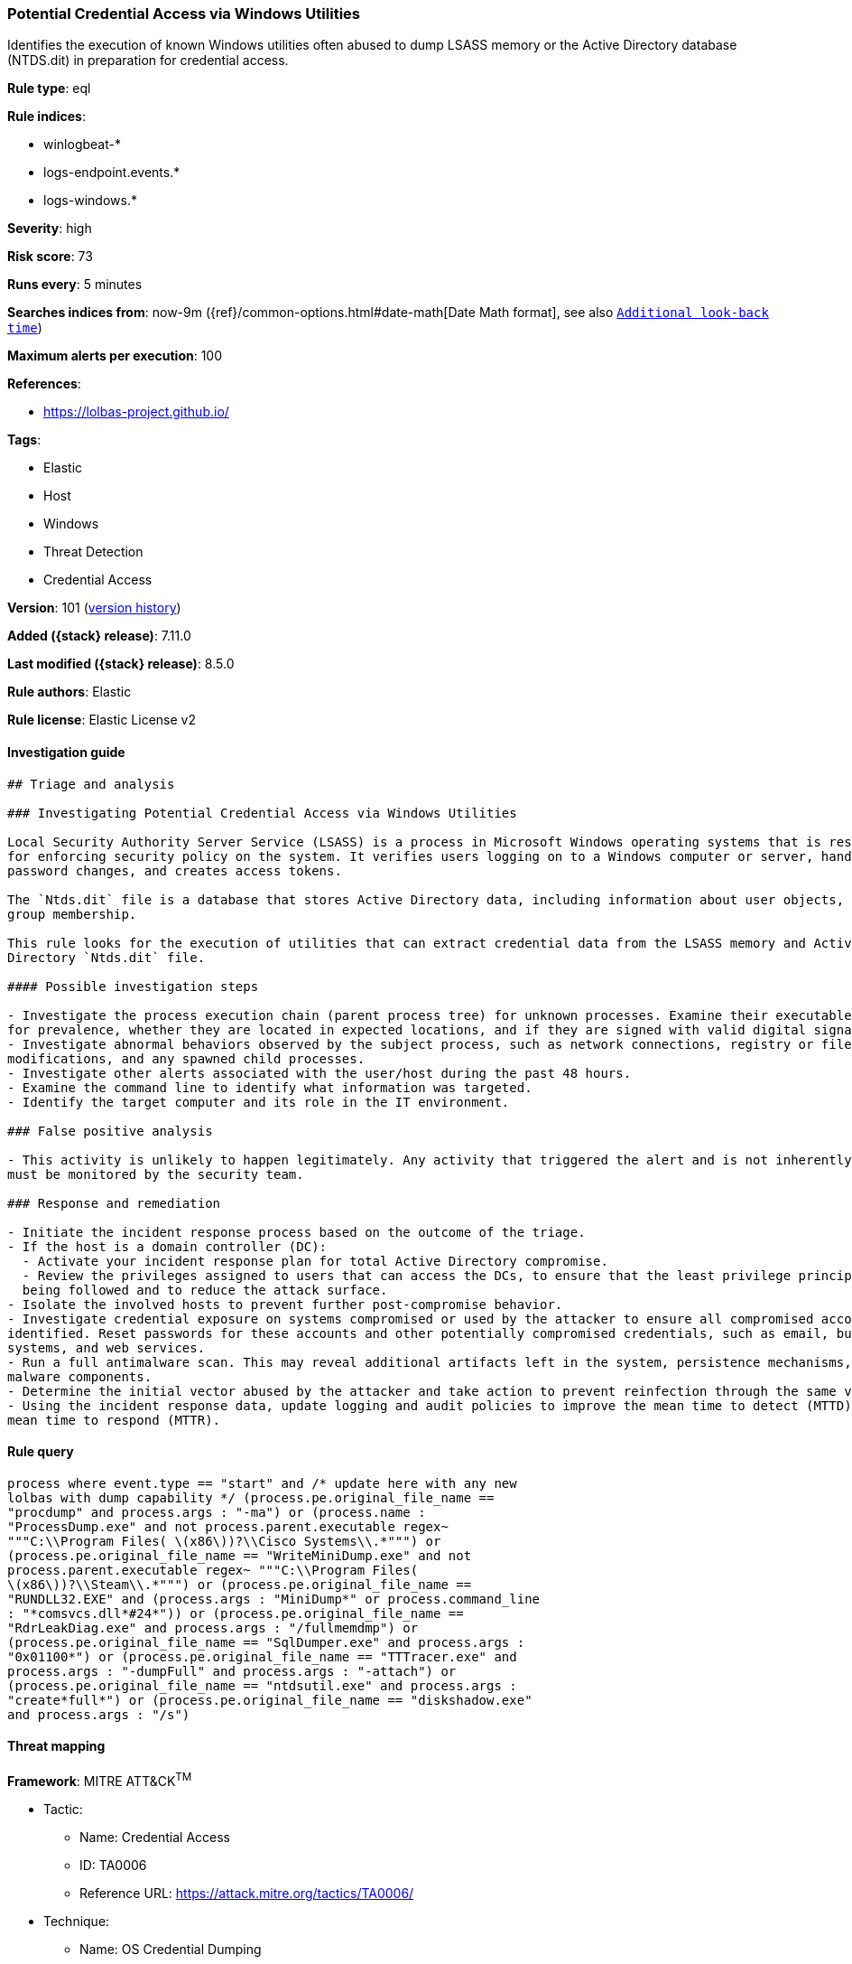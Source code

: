 [[potential-credential-access-via-windows-utilities]]
=== Potential Credential Access via Windows Utilities

Identifies the execution of known Windows utilities often abused to dump LSASS memory or the Active Directory database (NTDS.dit) in preparation for credential access.

*Rule type*: eql

*Rule indices*:

* winlogbeat-*
* logs-endpoint.events.*
* logs-windows.*

*Severity*: high

*Risk score*: 73

*Runs every*: 5 minutes

*Searches indices from*: now-9m ({ref}/common-options.html#date-math[Date Math format], see also <<rule-schedule, `Additional look-back time`>>)

*Maximum alerts per execution*: 100

*References*:

* https://lolbas-project.github.io/

*Tags*:

* Elastic
* Host
* Windows
* Threat Detection
* Credential Access

*Version*: 101 (<<potential-credential-access-via-windows-utilities-history, version history>>)

*Added ({stack} release)*: 7.11.0

*Last modified ({stack} release)*: 8.5.0

*Rule authors*: Elastic

*Rule license*: Elastic License v2

==== Investigation guide


[source,markdown]
----------------------------------
## Triage and analysis

### Investigating Potential Credential Access via Windows Utilities

Local Security Authority Server Service (LSASS) is a process in Microsoft Windows operating systems that is responsible
for enforcing security policy on the system. It verifies users logging on to a Windows computer or server, handles
password changes, and creates access tokens.

The `Ntds.dit` file is a database that stores Active Directory data, including information about user objects, groups, and
group membership.

This rule looks for the execution of utilities that can extract credential data from the LSASS memory and Active
Directory `Ntds.dit` file.

#### Possible investigation steps

- Investigate the process execution chain (parent process tree) for unknown processes. Examine their executable files
for prevalence, whether they are located in expected locations, and if they are signed with valid digital signatures.
- Investigate abnormal behaviors observed by the subject process, such as network connections, registry or file
modifications, and any spawned child processes.
- Investigate other alerts associated with the user/host during the past 48 hours.
- Examine the command line to identify what information was targeted.
- Identify the target computer and its role in the IT environment.

### False positive analysis

- This activity is unlikely to happen legitimately. Any activity that triggered the alert and is not inherently malicious
must be monitored by the security team.

### Response and remediation

- Initiate the incident response process based on the outcome of the triage.
- If the host is a domain controller (DC):
  - Activate your incident response plan for total Active Directory compromise.
  - Review the privileges assigned to users that can access the DCs, to ensure that the least privilege principle is
  being followed and to reduce the attack surface.
- Isolate the involved hosts to prevent further post-compromise behavior.
- Investigate credential exposure on systems compromised or used by the attacker to ensure all compromised accounts are
identified. Reset passwords for these accounts and other potentially compromised credentials, such as email, business
systems, and web services.
- Run a full antimalware scan. This may reveal additional artifacts left in the system, persistence mechanisms, and
malware components.
- Determine the initial vector abused by the attacker and take action to prevent reinfection through the same vector.
- Using the incident response data, update logging and audit policies to improve the mean time to detect (MTTD) and the
mean time to respond (MTTR).
----------------------------------


==== Rule query


[source,js]
----------------------------------
process where event.type == "start" and /* update here with any new
lolbas with dump capability */ (process.pe.original_file_name ==
"procdump" and process.args : "-ma") or (process.name :
"ProcessDump.exe" and not process.parent.executable regex~
"""C:\\Program Files( \(x86\))?\\Cisco Systems\\.*""") or
(process.pe.original_file_name == "WriteMiniDump.exe" and not
process.parent.executable regex~ """C:\\Program Files(
\(x86\))?\\Steam\\.*""") or (process.pe.original_file_name ==
"RUNDLL32.EXE" and (process.args : "MiniDump*" or process.command_line
: "*comsvcs.dll*#24*")) or (process.pe.original_file_name ==
"RdrLeakDiag.exe" and process.args : "/fullmemdmp") or
(process.pe.original_file_name == "SqlDumper.exe" and process.args :
"0x01100*") or (process.pe.original_file_name == "TTTracer.exe" and
process.args : "-dumpFull" and process.args : "-attach") or
(process.pe.original_file_name == "ntdsutil.exe" and process.args :
"create*full*") or (process.pe.original_file_name == "diskshadow.exe"
and process.args : "/s")
----------------------------------

==== Threat mapping

*Framework*: MITRE ATT&CK^TM^

* Tactic:
** Name: Credential Access
** ID: TA0006
** Reference URL: https://attack.mitre.org/tactics/TA0006/
* Technique:
** Name: OS Credential Dumping
** ID: T1003
** Reference URL: https://attack.mitre.org/techniques/T1003/

[[potential-credential-access-via-windows-utilities-history]]
==== Rule version history

Version 101 (8.5.0 release)::
* Updated query, changed from:
+
[source, js]
----------------------------------
process where event.type in ("start", "process_started") and /* update
here with any new lolbas with dump capability */
(process.pe.original_file_name == "procdump" and process.args : "-ma")
or (process.name : "ProcessDump.exe" and not process.parent.executable
regex~ """C:\\Program Files( \(x86\))?\\Cisco Systems\\.*""") or
(process.pe.original_file_name == "WriteMiniDump.exe" and not
process.parent.executable regex~ """C:\\Program Files(
\(x86\))?\\Steam\\.*""") or (process.pe.original_file_name ==
"RUNDLL32.EXE" and (process.args : "MiniDump*" or process.command_line
: "*comsvcs.dll*#24*")) or (process.pe.original_file_name ==
"RdrLeakDiag.exe" and process.args : "/fullmemdmp") or
(process.pe.original_file_name == "SqlDumper.exe" and process.args :
"0x01100*") or (process.pe.original_file_name == "TTTracer.exe" and
process.args : "-dumpFull" and process.args : "-attach") or
(process.pe.original_file_name == "ntdsutil.exe" and process.args :
"create*full*") or (process.pe.original_file_name == "diskshadow.exe"
and process.args : "/s")
----------------------------------

Version 8 (8.4.0 release)::
* Formatting only

Version 6 (8.2.0 release)::
* Formatting only

Version 5 (7.16.0 release)::
* Formatting only

Version 4 (7.14.0 release)::
* Updated query, changed from:
+
[source, js]
----------------------------------
process where event.type in ("start", "process_started") and /* update
here with any new lolbas with dump capability */
(process.pe.original_file_name == "procdump" and process.args : "-ma")
or (process.name : "ProcessDump.exe" and not process.parent.executable
: "C:\\Program Files*\\Cisco Systems\\*.exe") or
(process.pe.original_file_name == "WriteMiniDump.exe" and not
process.parent.executable : "C:\\Program Files*\\Steam\\*.exe") or
(process.pe.original_file_name == "RUNDLL32.EXE" and (process.args :
"MiniDump*" or process.command_line : "*comsvcs.dll*#24*")) or
(process.pe.original_file_name == "RdrLeakDiag.exe" and process.args :
"/fullmemdmp") or (process.pe.original_file_name == "SqlDumper.exe"
and process.args : "0x01100*") or (process.pe.original_file_name ==
"TTTracer.exe" and process.args : "-dumpFull" and process.args :
"-attach") or (process.pe.original_file_name == "ntdsutil.exe" and
process.args : "create*full*") or (process.pe.original_file_name ==
"diskshadow.exe" and process.args : "/s")
----------------------------------

Version 3 (7.12.0 release)::
* Formatting only

Version 2 (7.11.2 release)::
* Formatting only

